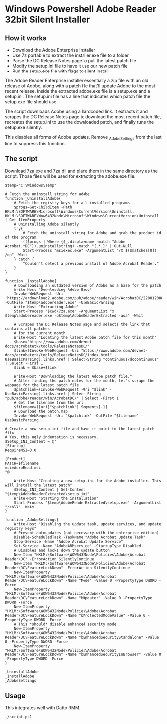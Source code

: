 * Windows Powershell Adobe Reader 32bit Silent Installer
** How it works 
- Download the Adobe Enterprise Installer
- Use 7z portable to extract the installer.exe file to a folder
- Parse the DC Release Notes page to pull the latest patch file
- Modify the setup.ini file to have it use our new patch file
- Run the setup.exe file with flags to silent install

The Adobe Reader Enterprise installer essentially a zip file with an old release of Adobe, along with a patch file that'll update Adobe to the most recent release.
Inside the extracted adobe.exe file is a setup.exe and a setup.ini.
The setup.ini file has a line that indicates which patch file the setup.exe file should use.

The script downloads Adobe using a hardcoded link.
It extracts it and scrapes the DC Release Notes page to download the most recent patch file, recreates the setup.ini to use the downloaded patch, and finally runs the setup.exe silently.

This disables all forms of Adobe updates.
Remove _AdobeSettings from the last line to suppress this function.

** The script
Download [[/content/files/Utilities/7za.exe][7za.exe]] and [[/content/files/Utilities/7za.dll][7za.dll]] and place them in the same directory as the script.
Those files will be used for extracting the adobe.exe file.

#+begin_src shell
$temp="C:\Windows\Temp"

# Fetch the uninstall string for adobe
function _UninstallAdobe{
    # Fetch the registry keys for all installed programs
    $progs=Get-ChildItem -Path HKLM:\SOFTWARE\Microsoft\Windows\CurrentVersion\Uninstall, HKLM:\SOFTWARE\Wow6432Node\Microsoft\Windows\CurrentVersion\Uninstall | Get-ItemProperty
    # Uninstalling Adobe silently
    try{
    	# Fetch the uninstall string for Adobe and grab the product id of the program
        (($progs | Where {$_.displayname -match "Adobe Acrobat.*DC"}).uninstallstring) -match "{.*.}" | Out-Null
        Start-Process "msiexec.exe" -ArgumentList "/X $($matches[0]) /qn" -Wait
    } catch {
        "Couldn't detect a previous install of Adobe Acrobat Reader."
    }
}

function _InstallAdobe{
    # Downloading an outdated version of Adobe as a base for the patch
    Write-Host "Downloading Adobe Base"
    Invoke-WebRequest -Uri 'https://ardownload2.adobe.com/pub/adobe/reader/win/AcrobatDC/2200120085/AcroRdrDC2200120085_en_US.exe' -OutFile "$temp\adobereader.exe" -UseBasicParsing
    Write-Host "Extracting Adobe"
    Start-Process "$cwd\7za.exe" -ArgumentList "x $temp\adobereader.exe -o$temp\AdobeReaderExtracted -aoa" -Wait

    # Scrapes the DC Release Notes page and selects the link that contains all patches
    # for the current month
    Write-Host "Locating the latest Adobe patch file for this month"
    $base="https://www.adobe.com/devnet-docs/acrobatetk/tools/ReleaseNotesDC/"
    $link=(Invoke-WebRequest -Uri "https://www.adobe.com/devnet-docs/acrobatetk/tools/ReleaseNotesDC/index.html" -UseBasicParsing).links.href | Select-String "continuous/dccontinuous" | Select -First 1
    $link = $base+$link

    Write-Host "Downloading the latest Adobe patch file."
    # After finding the patch notes for the month, let's scrape the webpage for the latest patch file
    $patchlink=(Invoke-WebRequest -Uri "$link" -UseBasicParsing).links.href | Select-String "pub/adobe/reader/win/AcrobatDC/" | Select -First 1
    # Get the filename from the url
    $filename=([uri]"$patchlink").Segments[-1]
    # Download the patch.msp
    Invoke-WebRequest -Uri "$patchlink" -OutFile "$filename" -UseBasicParsing

# Create a new setup.ini file and have it point to the latest patch file
# Yes, this ugly indentation is necessary.
$Setup_INI_Content = @"
[Startup]
RequireMSI=3.0

[Product]
PATCH=$filename
msi=AcroRead.msi
"@

    Write-Host "Creating a new setup.ini for the Adobe installer. This will install the latest patch"
    $Setup_INI_Content | Set-Content "$temp\AdobeReaderExtracted\setup.ini"
    Write-Host "Starting the installation"
    Start-Process "$temp\AdobeReaderExtracted\setup.exe" -ArgumentList "/sAll" -Wait
}

function _AdobeSettings{
    Write-Host "Disabling the update task, update services, and update registry keys"
    # Prevent autoupdates (not necessary with the enterprise edition)
    Disable-ScheduledTask -TaskName "Adobe Acrobat Update Task"
    Stop-Service -Name "Adobe Acrobat Update Service"
    Set-Service -Name "AdobeARMservice" -StartupType Disabled
    # Disables and locks down the update button
    New-Item "HKLM:\Software\WOW6432Node\Policies\Adobe\Acrobat Reader\DC" -ErrorAction SilentlyContinue
    New-Item "HKLM:\Software\WOW6432Node\Policies\Adobe\Acrobat Reader\DC\FeatureLockDown" -ErrorAction SilentlyContinue
    New-ItemProperty "HKLM:\Software\WOW6432Node\Policies\Adobe\Acrobat Reader\DC\FeatureLockDown" -Name "Mode" -Value 0 -PropertyType DWORD -Force
    New-ItemProperty "HKLM:\Software\WOW6432Node\Policies\Adobe\Acrobat Reader\DC\FeatureLockDown" -Name "bUpdater" -Value 0 -PropertyType DWORD -Force
    New-ItemProperty "HKLM:\Software\WOW6432Node\Policies\Adobe\Acrobat Reader\DC\FeatureLockDown" -Name "bProtectedModeValue" -Value 0 -PropertyType DWORD -Force
    # This *should* disable enhanced security mode
    New-ItemProperty "HKLM:\Software\WOW6432Node\Policies\Adobe\Acrobat Reader\DC\FeatureLockDown" -Name "bEnhancedSecurityStandalone" -Value 0 -PropertyType DWORD -Force
    New-ItemProperty "HKLM:\Software\WOW6432Node\Policies\Adobe\Acrobat Reader\DC\FeatureLockDown" -Name "bEnhancedSecurityInBrowser" -Value 0 -PropertyType DWORD -Force
}

_UninstallAdobe
_InstallAdobe
_AdobeSettings
#+end_src

** Usage
This integrates well with Datto RMM.

#+begin_src shell
./script.ps1
#+end_src

